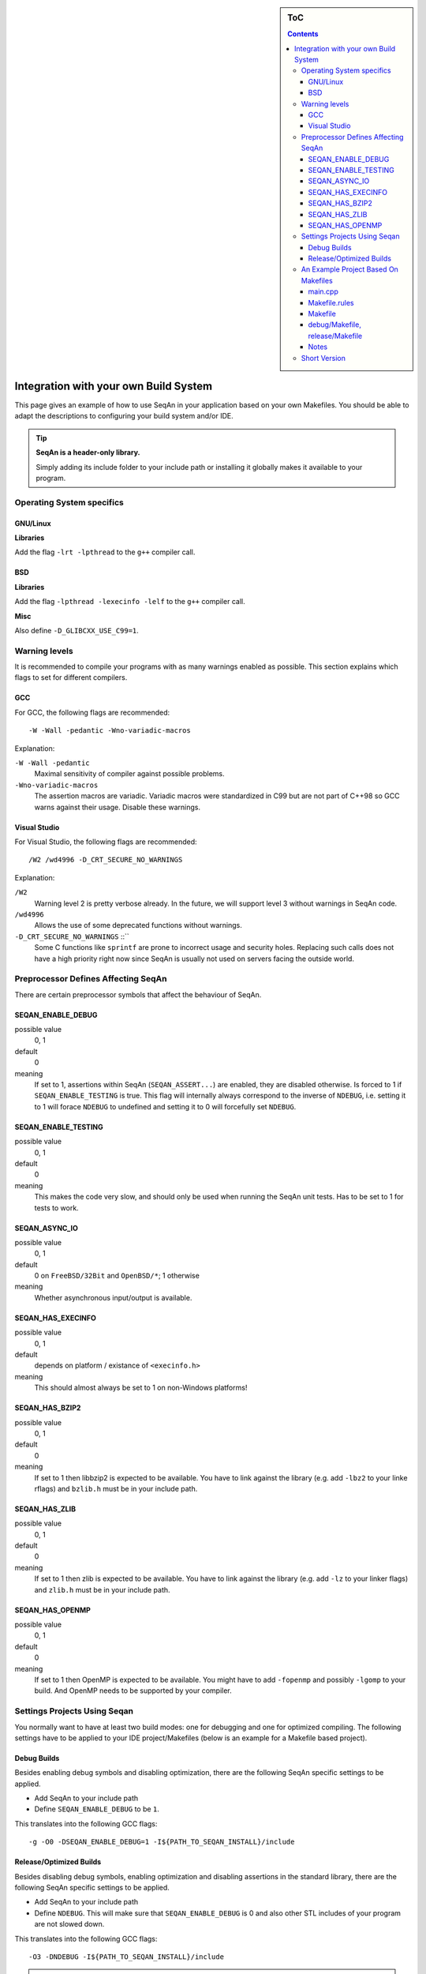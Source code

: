 .. sidebar:: ToC

   .. contents::


.. _infra-use-custom:

Integration with your own Build System
======================================

This page gives an example of how to use SeqAn in your application based on your own Makefiles.
You should be able to adapt the descriptions to configuring your build system and/or IDE.

.. tip::

   **SeqAn is a header-only library.**

   Simply adding its include folder to your include path or installing it globally makes it available to your program.

Operating System specifics
--------------------------

GNU/Linux
^^^^^^^^^

**Libraries**

Add the flag ``-lrt -lpthread`` to the ``g++`` compiler call.

BSD
^^^

**Libraries**

Add the flag ``-lpthread -lexecinfo -lelf`` to the ``g++`` compiler call.

**Misc**

Also define ``-D_GLIBCXX_USE_C99=1``.


Warning levels
--------------

It is recommended to compile your programs with as many warnings enabled as possible.
This section explains which flags to set for different compilers.

GCC
^^^

For GCC, the following flags are recommended:

::

    -W -Wall -pedantic -Wno-variadic-macros

Explanation:

``-W -Wall -pedantic``
  Maximal sensitivity of compiler against possible problems.

``-Wno-variadic-macros``
  The assertion macros are variadic.
  Variadic macros were standardized in C99 but are not part of C++98 so GCC warns against their usage.
  Disable these warnings.


Visual Studio
^^^^^^^^^^^^^

For Visual Studio, the following flags are recommended:

::

    /W2 /wd4996 -D_CRT_SECURE_NO_WARNINGS

Explanation:

``/W2``
  Warning level 2 is pretty verbose already.
  In the future, we will support level 3 without warnings in SeqAn code.

``/wd4996``
  Allows the use of some deprecated functions without warnings.

``-D_CRT_SECURE_NO_WARNINGS`` ::``
   Some C functions like ``sprintf`` are prone to incorrect usage and security holes.
   Replacing such calls does not have a high priority right now since SeqAn is usually not used on servers facing the outside world.

Preprocessor Defines Affecting SeqAn
------------------------------------

There are certain preprocessor symbols that affect the behaviour of SeqAn.

SEQAN_ENABLE_DEBUG
^^^^^^^^^^^^^^^^^^

possible value
  0, 1

default
  0

meaning
  If set to 1, assertions within SeqAn (``SEQAN_ASSERT...``) are enabled, they are disabled otherwise.
  Is forced to 1 if ``SEQAN_ENABLE_TESTING`` is true.
  This flag will internally always correspond to the inverse of ``NDEBUG``, i.e. setting it to 1 will forace ``NDEBUG`` to undefined and setting it to 0 will forcefully set ``NDEBUG``.

SEQAN_ENABLE_TESTING
^^^^^^^^^^^^^^^^^^^^

possible value
  0, 1

default
  0

meaning
 This makes the code very slow, and should only be used when running the SeqAn unit tests.
 Has to be set to 1 for tests to work.

SEQAN_ASYNC_IO
^^^^^^^^^^^^^^

possible value
  0, 1

default
  0 on ``FreeBSD/32Bit`` and ``OpenBSD/*``; 1 otherwise

meaning
 Whether asynchronous input/output is available.

SEQAN_HAS_EXECINFO
^^^^^^^^^^^^^^^^^^

possible value
  0, 1

default
  depends on platform / existance of ``<execinfo.h>``

meaning
 This should almost always be set to 1 on non-Windows platforms!

SEQAN_HAS_BZIP2
^^^^^^^^^^^^^^^

possible value
  0, 1

default
  0

meaning
 If set to 1 then libbzip2 is expected to be available.
 You have to link against the library (e.g. add ``-lbz2`` to your linke rflags) and ``bzlib.h`` must be in your include path.

SEQAN_HAS_ZLIB
^^^^^^^^^^^^^^

possible value
  0, 1

default
  0

meaning
 If set to 1 then zlib is expected to be available.
 You have to link against the library (e.g. add ``-lz`` to your linker flags) and ``zlib.h`` must be in your include path.

SEQAN_HAS_OPENMP
^^^^^^^^^^^^^^^^

possible value
  0, 1

default
  0

meaning
 If set to 1 then OpenMP is expected to be available.
 You might have to add ``-fopenmp`` and possibly ``-lgomp`` to your build. And OpenMP needs to be supported by your compiler.


Settings Projects Using Seqan
-----------------------------

You normally want to have at least two build modes: one for debugging and one for optimized compiling.
The following settings have to be applied to your IDE project/Makefiles (below is an example for a Makefile based project).

Debug Builds
^^^^^^^^^^^^

Besides enabling debug symbols and disabling optimization, there are the
following SeqAn specific settings to be applied.

- Add SeqAn to your include path
- Define ``SEQAN_ENABLE_DEBUG`` to be ``1``.

This translates into the following GCC flags:

::

    -g -O0 -DSEQAN_ENABLE_DEBUG=1 -I${PATH_TO_SEQAN_INSTALL}/include

Release/Optimized Builds
^^^^^^^^^^^^^^^^^^^^^^^^

Besides disabling debug symbols, enabling optimization and disabling assertions in the standard library, there are the following SeqAn specific settings to be applied.

- Add SeqAn to your include path
- Define ``NDEBUG``. This will make sure that ``SEQAN_ENABLE_DEBUG`` is 0 and also other STL includes of your program are not slowed down.

This translates into the following GCC flags:

::

    -O3 -DNDEBUG -I${PATH_TO_SEQAN_INSTALL}/include

.. caution::

    While some guides tell you to not use ``-O3`` this is absolutely crucial for SeqAn based applications to perform well. Unoptimized builds are slower by multiple factors!


An Example Project Based On Makefiles
-------------------------------------

We will create a project with good old Makefiles and GCC.
The program will not do much but can serve as a minimal example on how to use SeqAn with your own build process.
You should be able to adapt this guide to your favourite build system or IDE.

The example project can be found in ``util/makefile_project``.
The project layout looks like this:

::

    .
    |-- Makefile.rules
    |-- Makefile
    |-- README
    |-- debug
    |   `-- Makefile
    |-- release
    |   `-- Makefile
    `-- src
        `-- main.cpp

main.cpp
^^^^^^^^

We have one directory ``src`` for source files.
The file ``main.cpp`` looks as follows:

.. includefrags:: util/makefile_project/src/main.cpp
   :language: cpp

It includes SeqAn headers just as you would within the SeqAn CMake framework.

Now, consider the contents of the Makefiles:

Makefile.rules
^^^^^^^^^^^^^^

Contains the necessary commands to build the object file for the program ``main.cpp`` and then make an executeable ``main`` from it and clean targets.
This file is included from the files ``release/Makefile`` and ``debug/Makefile``.

.. includefrags:: util/makefile_project/Makefile.rules
   :language: make

Makefile
^^^^^^^^

Allows to build both debug and release builds by calling ``make debug``, ``make release`` or ``make all`` from the project directory.
Removes all binaries with ``make clean``.

.. includefrags:: util/makefile_project/Makefile
   :language: make

debug/Makefile, release/Makefile
^^^^^^^^^^^^^^^^^^^^^^^^^^^^^^^^

The file ``debug/Makefile`` looks as follows.

.. includefrags:: util/makefile_project/debug/Makefile
   :language: make

The file ``release/Makefile`` looks as follows.

.. includefrags:: util/makefile_project/release/Makefile
   :language: make

These Makefiles include the file ``Makefile.rules``.
They add build type specific arguments to the variables ``$(CXXFLAGS)``.
For debug builds, debug symbols are enabled, optimization level 0 is chosen, testing is enabled in SeqAn and debugging is disabled.
For release builds, debug symbols are not, optimization level 3 is chosen, testing and debugging are both disabled in SeqAn.
For good measure, we also disable assertions in the C library with ``-DNDEBUG``.

Notes
^^^^^

Note we that added include path to the directory ``include`` that contains the directory ``seqan``.
By changing the include path, we can install the SeqAn library anywhere.
For example, we could create a directory ``include`` parallel to ``src``, copy the release version of SeqAn into it and then change the include path of the compiler to point to this directory (value ``../include``).

Short Version
-------------

* Add both ``include`` and ``include`` to your include path (``-I``).
* Linux/GCC flags: ``-lrt`` (required) ``-W -Wall -Wno-long-long -pedantic -Wno-variadic-macros`` (optional).
* Windows/MSVC flags: ``/W2 /wd4996 -D_CRT_SECURE_NO_WARNINGS`` (optional).
* Defines: ``NDEBUG`` to also disable SeqAn assertions in release mode.
